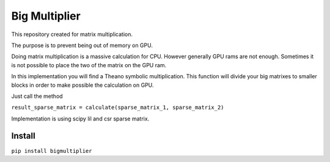 =====================
Big Multiplier
=====================
.. image:: https://travis-ci.org/somedanalytics/big-multiplier.svg?branch=master
    :target: https://travis-ci.org/somedanalytics/big-multiplier


This repository created for matrix multiplication.

The purpose is to prevent being out of memory on GPU.

Doing matrix multiplication is a massive calculation for CPU. However generally GPU rams are not enough. Sometimes it is not possible to place the two of the matrix on the GPU ram.

In this implementation you will find a Theano symbolic multiplication. This function will divide your big matrixes to smaller blocks in order to make possible the calculation on GPU.

Just call the method

``result_sparse_matrix = calculate(sparse_matrix_1, sparse_matrix_2)``

Implementation is using scipy lil and csr sparse matrix.

Install
===============

``pip install bigmultiplier``

